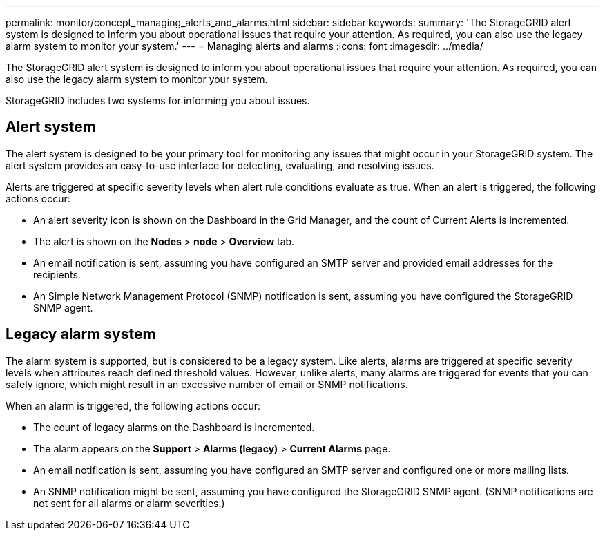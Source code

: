 ---
permalink: monitor/concept_managing_alerts_and_alarms.html
sidebar: sidebar
keywords: 
summary: 'The StorageGRID alert system is designed to inform you about operational issues that require your attention. As required, you can also use the legacy alarm system to monitor your system.'
---
= Managing alerts and alarms
:icons: font
:imagesdir: ../media/

[.lead]
The StorageGRID alert system is designed to inform you about operational issues that require your attention. As required, you can also use the legacy alarm system to monitor your system.

StorageGRID includes two systems for informing you about issues.

== Alert system

The alert system is designed to be your primary tool for monitoring any issues that might occur in your StorageGRID system. The alert system provides an easy-to-use interface for detecting, evaluating, and resolving issues.

Alerts are triggered at specific severity levels when alert rule conditions evaluate as true. When an alert is triggered, the following actions occur:

* An alert severity icon is shown on the Dashboard in the Grid Manager, and the count of Current Alerts is incremented.
* The alert is shown on the *Nodes* > *node* > *Overview* tab.
* An email notification is sent, assuming you have configured an SMTP server and provided email addresses for the recipients.
* An Simple Network Management Protocol (SNMP) notification is sent, assuming you have configured the StorageGRID SNMP agent.

== Legacy alarm system

The alarm system is supported, but is considered to be a legacy system. Like alerts, alarms are triggered at specific severity levels when attributes reach defined threshold values. However, unlike alerts, many alarms are triggered for events that you can safely ignore, which might result in an excessive number of email or SNMP notifications.

When an alarm is triggered, the following actions occur:

* The count of legacy alarms on the Dashboard is incremented.
* The alarm appears on the *Support* > *Alarms (legacy)* > *Current Alarms* page.
* An email notification is sent, assuming you have configured an SMTP server and configured one or more mailing lists.
* An SNMP notification might be sent, assuming you have configured the StorageGRID SNMP agent. (SNMP notifications are not sent for all alarms or alarm severities.)
